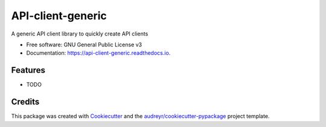 ==================
API-client-generic
==================


.. image:: https://img.shields.io/pypi/v/api_client_generic.svg
        :target: https://pypi.python.org/pypi/api_client_generic

.. image:: https://img.shields.io/travis/AETH-erial/api_client_generic.svg
        :target: https://travis-ci.com/AETH-erial/api_client_generic

.. image:: https://readthedocs.org/projects/api-client-generic/badge/?version=latest
        :target: https://api-client-generic.readthedocs.io/en/latest/?version=latest
        :alt: Documentation Status




A generic API client library to quickly create API clients


* Free software: GNU General Public License v3
* Documentation: https://api-client-generic.readthedocs.io.


Features
--------

* TODO

Credits
-------

This package was created with Cookiecutter_ and the `audreyr/cookiecutter-pypackage`_ project template.

.. _Cookiecutter: https://github.com/audreyr/cookiecutter
.. _`audreyr/cookiecutter-pypackage`: https://github.com/audreyr/cookiecutter-pypackage

